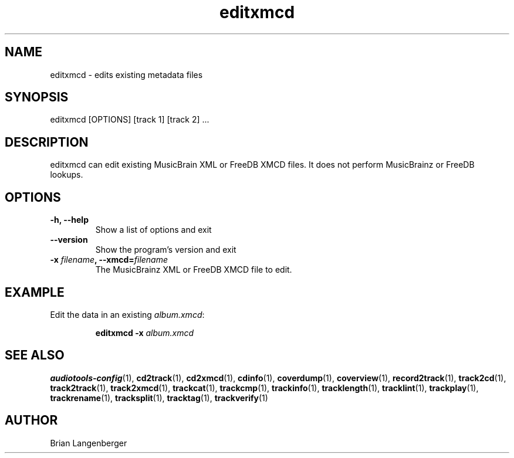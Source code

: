 .TH "editxmcd" 1 "June 15, 2007" "" "Metadata Editor"
.SH NAME
editxmcd \- edits existing metadata files
.SH SYNOPSIS
editxmcd [OPTIONS] [track 1] [track 2] ...
.SH DESCRIPTION
.PP
editxmcd can edit existing MusicBrain XML or FreeDB XMCD files.
It does not perform MusicBrainz or FreeDB lookups.
.SH OPTIONS
.TP
\fB-h, --help\fR
Show a list of options and exit
.TP
\fB--version\fR
Show the program's version and exit
.TP
\fB-x \fIfilename\fB, --xmcd=\fIfilename\fR
The MusicBrainz XML or FreeDB XMCD file to edit.

.SH EXAMPLE
.LP
Edit the data in an existing \fIalbum.xmcd\fR:
.IP
.B editxmcd -x \fIalbum.xmcd

.SH SEE ALSO
.BR audiotools-config (1),
.BR cd2track (1),
.BR cd2xmcd (1),
.BR cdinfo (1),
.BR coverdump (1),
.BR coverview (1),
.BR record2track (1),
.BR track2cd (1),
.BR track2track (1),
.BR track2xmcd (1),
.BR trackcat (1),
.BR trackcmp (1),
.BR trackinfo (1),
.BR tracklength (1),
.BR tracklint (1),
.BR trackplay (1),
.BR trackrename (1),
.BR tracksplit (1),
.BR tracktag (1),
.BR trackverify (1)
.SH AUTHOR
Brian Langenberger
